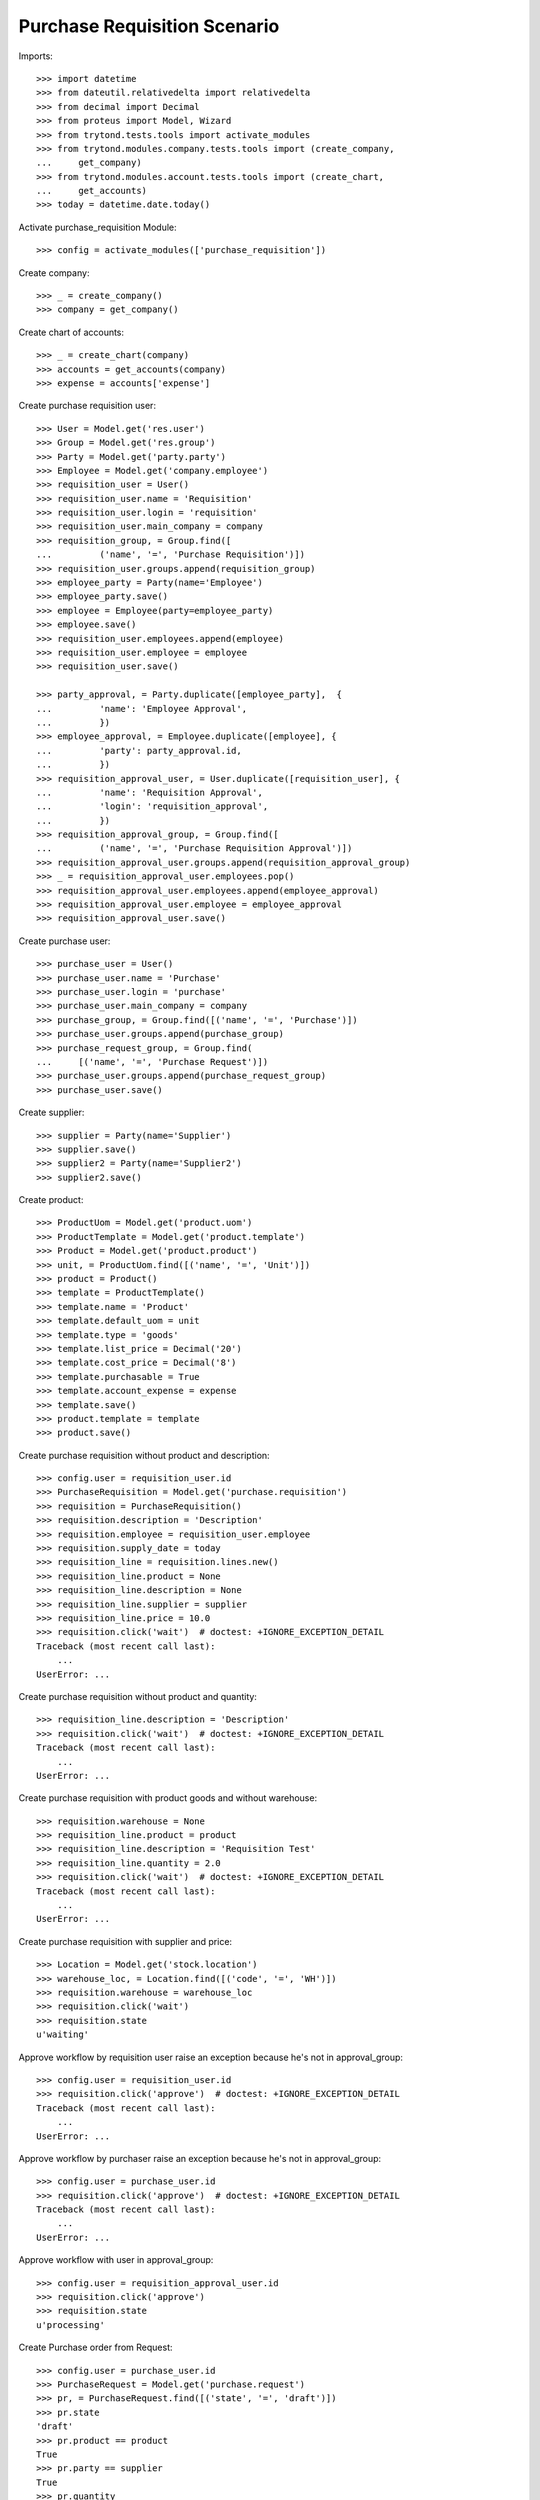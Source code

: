 =============================
Purchase Requisition Scenario
=============================

Imports::

    >>> import datetime
    >>> from dateutil.relativedelta import relativedelta
    >>> from decimal import Decimal
    >>> from proteus import Model, Wizard
    >>> from trytond.tests.tools import activate_modules
    >>> from trytond.modules.company.tests.tools import (create_company,
    ...     get_company)
    >>> from trytond.modules.account.tests.tools import (create_chart,
    ...     get_accounts)
    >>> today = datetime.date.today()

Activate purchase_requisition Module::

    >>> config = activate_modules(['purchase_requisition'])

Create company::

    >>> _ = create_company()
    >>> company = get_company()

Create chart of accounts::

    >>> _ = create_chart(company)
    >>> accounts = get_accounts(company)
    >>> expense = accounts['expense']

Create purchase requisition user::

    >>> User = Model.get('res.user')
    >>> Group = Model.get('res.group')
    >>> Party = Model.get('party.party')
    >>> Employee = Model.get('company.employee')
    >>> requisition_user = User()
    >>> requisition_user.name = 'Requisition'
    >>> requisition_user.login = 'requisition'
    >>> requisition_user.main_company = company
    >>> requisition_group, = Group.find([
    ...         ('name', '=', 'Purchase Requisition')])
    >>> requisition_user.groups.append(requisition_group)
    >>> employee_party = Party(name='Employee')
    >>> employee_party.save()
    >>> employee = Employee(party=employee_party)
    >>> employee.save()
    >>> requisition_user.employees.append(employee)
    >>> requisition_user.employee = employee
    >>> requisition_user.save()

    >>> party_approval, = Party.duplicate([employee_party],  {
    ...         'name': 'Employee Approval',
    ...         })
    >>> employee_approval, = Employee.duplicate([employee], {
    ...         'party': party_approval.id,
    ...         })
    >>> requisition_approval_user, = User.duplicate([requisition_user], {
    ...         'name': 'Requisition Approval',
    ...         'login': 'requisition_approval',
    ...         })
    >>> requisition_approval_group, = Group.find([
    ...         ('name', '=', 'Purchase Requisition Approval')])
    >>> requisition_approval_user.groups.append(requisition_approval_group)
    >>> _ = requisition_approval_user.employees.pop()
    >>> requisition_approval_user.employees.append(employee_approval)
    >>> requisition_approval_user.employee = employee_approval
    >>> requisition_approval_user.save()

Create purchase user::

    >>> purchase_user = User()
    >>> purchase_user.name = 'Purchase'
    >>> purchase_user.login = 'purchase'
    >>> purchase_user.main_company = company
    >>> purchase_group, = Group.find([('name', '=', 'Purchase')])
    >>> purchase_user.groups.append(purchase_group)
    >>> purchase_request_group, = Group.find(
    ...     [('name', '=', 'Purchase Request')])
    >>> purchase_user.groups.append(purchase_request_group)
    >>> purchase_user.save()


Create supplier::

    >>> supplier = Party(name='Supplier')
    >>> supplier.save()
    >>> supplier2 = Party(name='Supplier2')
    >>> supplier2.save()

Create product::

    >>> ProductUom = Model.get('product.uom')
    >>> ProductTemplate = Model.get('product.template')
    >>> Product = Model.get('product.product')
    >>> unit, = ProductUom.find([('name', '=', 'Unit')])
    >>> product = Product()
    >>> template = ProductTemplate()
    >>> template.name = 'Product'
    >>> template.default_uom = unit
    >>> template.type = 'goods'
    >>> template.list_price = Decimal('20')
    >>> template.cost_price = Decimal('8')
    >>> template.purchasable = True
    >>> template.account_expense = expense
    >>> template.save()
    >>> product.template = template
    >>> product.save()

Create purchase requisition without product and description::

    >>> config.user = requisition_user.id
    >>> PurchaseRequisition = Model.get('purchase.requisition')
    >>> requisition = PurchaseRequisition()
    >>> requisition.description = 'Description'
    >>> requisition.employee = requisition_user.employee
    >>> requisition.supply_date = today
    >>> requisition_line = requisition.lines.new()
    >>> requisition_line.product = None
    >>> requisition_line.description = None
    >>> requisition_line.supplier = supplier
    >>> requisition_line.price = 10.0
    >>> requisition.click('wait')  # doctest: +IGNORE_EXCEPTION_DETAIL
    Traceback (most recent call last):
        ...
    UserError: ...

Create purchase requisition without product and quantity::

    >>> requisition_line.description = 'Description'
    >>> requisition.click('wait')  # doctest: +IGNORE_EXCEPTION_DETAIL
    Traceback (most recent call last):
        ...
    UserError: ...

Create purchase requisition with product goods and without warehouse::

    >>> requisition.warehouse = None
    >>> requisition_line.product = product
    >>> requisition_line.description = 'Requisition Test'
    >>> requisition_line.quantity = 2.0
    >>> requisition.click('wait')  # doctest: +IGNORE_EXCEPTION_DETAIL
    Traceback (most recent call last):
        ...
    UserError: ...

Create purchase requisition with supplier and price::

    >>> Location = Model.get('stock.location')
    >>> warehouse_loc, = Location.find([('code', '=', 'WH')])
    >>> requisition.warehouse = warehouse_loc
    >>> requisition.click('wait')
    >>> requisition.state
    u'waiting'

Approve workflow by requisition user raise an exception because he's not in
approval_group::

    >>> config.user = requisition_user.id
    >>> requisition.click('approve')  # doctest: +IGNORE_EXCEPTION_DETAIL
    Traceback (most recent call last):
        ...
    UserError: ...

Approve workflow by purchaser raise an exception because he's not in
approval_group::

    >>> config.user = purchase_user.id
    >>> requisition.click('approve')  # doctest: +IGNORE_EXCEPTION_DETAIL
    Traceback (most recent call last):
        ...
    UserError: ...

Approve workflow with user in approval_group::

    >>> config.user = requisition_approval_user.id
    >>> requisition.click('approve')
    >>> requisition.state
    u'processing'

Create Purchase order from Request::

    >>> config.user = purchase_user.id
    >>> PurchaseRequest = Model.get('purchase.request')
    >>> pr, = PurchaseRequest.find([('state', '=', 'draft')])
    >>> pr.state
    'draft'
    >>> pr.product == product
    True
    >>> pr.party == supplier
    True
    >>> pr.quantity
    2.0
    >>> pr.computed_quantity
    2.0
    >>> pr.supply_date == today
    True
    >>> pr.warehouse == warehouse_loc
    True
    >>> create_purchase = Wizard('purchase.request.create_purchase', [pr])
    >>> pr.state
    'purchased'
    >>> requisition.state
    u'processing'

Cancel the purchase order::

    >>> Purchase = Model.get('purchase.purchase')
    >>> purchase, = Purchase.find([('state', '=', 'draft')])
    >>> purchase.click('cancel')
    >>> purchase.state
    u'cancel'
    >>> pr.reload()
    >>> pr.state
    'exception'
    >>> requisition.reload()
    >>> requisition.state
    u'done'

Handle request exception::

    >>> handle_exception = Wizard(
    ...     'purchase.request.handle.purchase.cancellation', [pr])
    >>> handle_exception.execute('reset')
    >>> pr.state
    'draft'
    >>> requisition.reload()
    >>> requisition.state
    u'processing'
    >>> create_purchase = Wizard('purchase.request.create_purchase', [pr])
    >>> pr.state
    'purchased'
    >>> requisition.reload()
    >>> requisition.state
    u'processing'

Confirm the purchase order::

    >>> purchase, = Purchase.find([('state', '=', 'draft')])
    >>> purchase.click('quote')
    >>> requisition.reload()
    >>> requisition.state
    u'processing'
    >>> purchase.click('confirm')
    >>> purchase.reload()
    >>> purchase.state
    u'confirmed'
    >>> requisition.reload()
    >>> requisition.state
    u'done'

Try to delete requisition done::

    >>> config.user = requisition_user.id
    >>> PurchaseRequisition.delete([requisition])  # doctest: +IGNORE_EXCEPTION_DETAIL
    Traceback (most recent call last):
        ...
    UserError: ...

Delete draft requisition::

    >>> requisition = PurchaseRequisition()
    >>> requisition.employee = requisition_user.employee
    >>> requisition.supply_date = today
    >>> requisition.save()
    >>> PurchaseRequisition.delete([requisition])

Create purchase requisition with two different suppliers::

    >>> config.user = requisition_user.id
    >>> requisition = PurchaseRequisition()
    >>> requisition.description = 'Description'
    >>> requisition.employee = requisition_user.employee
    >>> requisition.supply_date = today
    >>> requisition_line = requisition.lines.new()
    >>> requisition_line.description = 'Description'
    >>> requisition_line.quantity = 4.0
    >>> requisition_line.supplier = supplier
    >>> requisition_line = requisition.lines.new()
    >>> requisition_line.description = 'Description2'
    >>> requisition_line.quantity = 2.0
    >>> requisition_line.supplier = supplier2
    >>> requisition.click('wait')

    >>> config.user = requisition_approval_user.id
    >>> requisition.click('approve')

    >>> config.user = purchase_user.id
    >>> pr = PurchaseRequest.find([('state', '=', 'draft')])
    >>> len(pr)
    2
    >>> pr[0].party == supplier2
    True
    >>> pr[1].party == supplier
    True
    >>> create_purchase = Wizard('purchase.request.create_purchase', pr)
    >>> purchase, = Purchase.find([
    ...         ('state', '=', 'draft'),
    ...         ('party', '=', supplier.id),
    ...         ])
    >>> purchase.click('cancel')
    >>> requisition.reload()
    >>> requisition.state
    u'processing'
    >>> purchase, = Purchase.find([
    ...         ('state', '=', 'draft'),
    ...         ('party', '=', supplier2.id),
    ...         ])
    >>> purchase.click('quote')
    >>> purchase.click('confirm')
    >>> requisition.reload()
    >>> requisition.state
    u'done'

Create purchase requisition then cancel::

    >>> config.user = requisition_user.id
    >>> requisition = PurchaseRequisition()
    >>> requisition.description = 'Description'
    >>> requisition.employee = requisition_user.employee
    >>> requisition.supply_date = today
    >>> requisition_line = requisition.lines.new()
    >>> requisition_line.description = 'Description'
    >>> requisition_line.quantity = 4.0
    >>> requisition.click('cancel')
    >>> requisition.state
    u'cancel'

Create purchase requisition, wait then reject::

    >>> config.user = requisition_user.id
    >>> requisition = PurchaseRequisition()
    >>> requisition.description = 'Description'
    >>> requisition.employee = requisition_user.employee
    >>> requisition.supply_date = today
    >>> requisition_line = requisition.lines.new()
    >>> requisition_line.description = 'Description'
    >>> requisition_line.quantity = 4.0
    >>> requisition.click('wait')
    >>> requisition.state
    u'waiting'

    >>> config.user = requisition_approval_user.id
    >>> requisition.click('reject')
    >>> requisition.state
    u'rejected'
